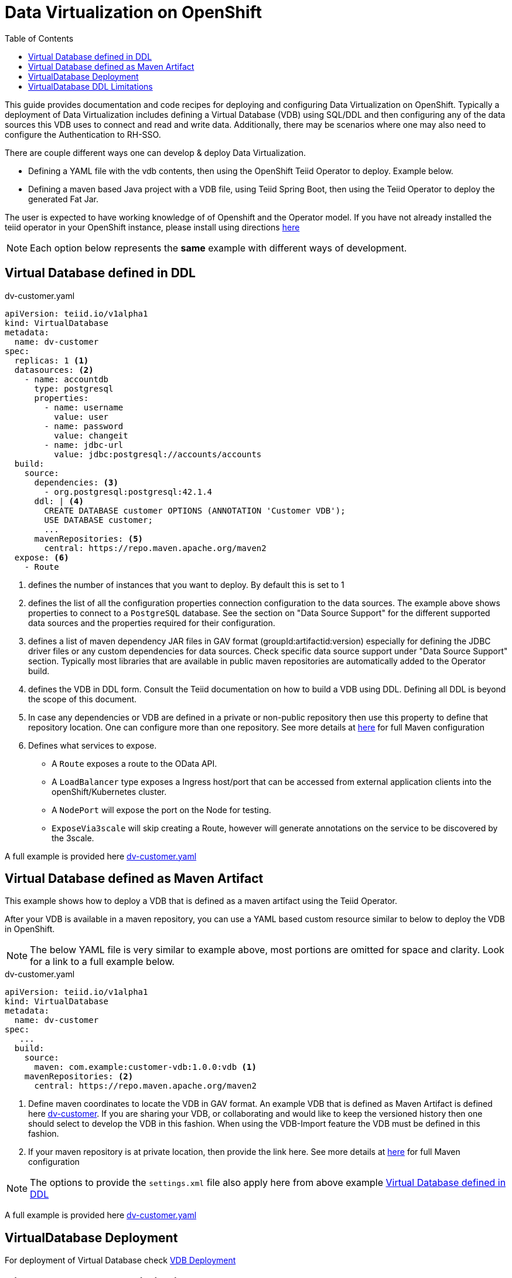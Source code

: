 :toc:

= Data Virtualization on OpenShift

This guide provides documentation and code recipes for deploying and configuring Data Virtualization on OpenShift. Typically a deployment of Data Virtualization includes defining a Virtual Database (VDB) using SQL/DDL and then configuring any of the data sources this VDB uses to connect and read and write data. Additionally, there may be scenarios where one may also need to configure the Authentication to RH-SSO.

There are couple different ways one can develop & deploy Data Virtualization.

- Defining a YAML file with the vdb contents, then using the OpenShift Teiid Operator to deploy. Example below.
- Defining a maven based Java project with a VDB file, using Teiid Spring Boot, then using the Teiid Operator to deploy the generated Fat Jar.

The user is expected to have working knowledge of of Openshift and the Operator model. If you have not already installed the teiid operator in your OpenShift instance, please install using directions xref:install-operator.adoc[here]

NOTE: Each option below represents the *same* example with different ways of development.

== Virtual Database defined in DDL [[YML_DDL]]

[source,yaml]
.dv-customer.yaml
----
apiVersion: teiid.io/v1alpha1
kind: VirtualDatabase
metadata:
  name: dv-customer
spec:
  replicas: 1 <1>
  datasources: <2>
    - name: accountdb
      type: postgresql
      properties:
        - name: username
          value: user
        - name: password
          value: changeit
        - name: jdbc-url
          value: jdbc:postgresql://accounts/accounts    
  build:
    source:
      dependencies: <3>
        - org.postgresql:postgresql:42.1.4
      ddl: | <4>
        CREATE DATABASE customer OPTIONS (ANNOTATION 'Customer VDB');
        USE DATABASE customer;
        ...
      mavenRepositories: <5>
        central: https://repo.maven.apache.org/maven2
  expose: <6>
    - Route
----

<1> defines the number of instances that you want to deploy. By default this is set to 1

<2> defines the list of all the configuration properties connection configuration to the data sources. The example above shows properties to connect to a `PostgreSQL` database. See the section on "Data Source Support" for the different supported data sources and the properties required for their configuration.

<3> defines a list of maven dependency JAR files in GAV format (groupId:artifactid:version) especially for defining the JDBC driver files or any custom dependencies for data sources. Check specific data source support under "Data Source Support" section. Typically most libraries that are available in public maven repositories are automatically added to the Operator build.

<4> defines the VDB in DDL form. Consult the Teiid documentation on how to build a VDB using DDL. Defining all DDL is beyond the scope of this document. 

<5> In case any dependencies or VDB are defined in a private or non-public repository then use this property to define that repository location. One can configure more than one repository. See more details at xref:private_maven_usage.adoc[here] for full Maven configuration

<6> Defines what services to expose. 
* A `Route` exposes a route to the OData API. 
* A `LoadBalancer` type exposes a Ingress host/port that can be accessed from external application clients into the openShift/Kubernetes cluster.
* A `NodePort` will expose the port on the Node for testing.
* `ExposeVia3scale` will skip creating a Route, however will generate annotations on the service to be discovered by the 3scale.

A full example is provided here link:https://github.com/teiid/teiid-operator/blob/master/deploy/crds/vdb_from_ddl.yaml[dv-customer.yaml]

== Virtual Database defined as Maven Artifact [[YML_MAVEN]]
This example shows how to deploy a VDB that is defined as a maven artifact using the Teiid Operator.

After your VDB is available in a maven repository, you can use a YAML based custom resource similar to below to deploy the VDB in OpenShift.

NOTE: The below YAML file is very similar to example above, most portions are omitted for space and clarity. Look for a link to a full example below.

[source, yaml]
.dv-customer.yaml
----
apiVersion: teiid.io/v1alpha1
kind: VirtualDatabase
metadata:
  name: dv-customer
spec:
   ...
  build:
    source: 
      maven: com.example:customer-vdb:1.0.0:vdb <1>
    mavenRepositories: <2>
      central: https://repo.maven.apache.org/maven2
----

<1> Define maven coordinates to locate the VDB in GAV format. An example VDB that is defined as Maven Artifact is defined here link:https://github.com/teiid/dv-customer[dv-customer]. If you are sharing your VDB, or collaborating and would like to keep the versioned history then one should select to develop the VDB in this fashion. When using the VDB-Import feature the VDB must be defined in this fashion.

<2> If your maven repository is at private location, then provide the link here. See more details at xref:private_maven_usage.adoc[here] for full Maven configuration

NOTE: The options to provide the `settings.xml` file also apply here from above example <<YML_DDL>>

A full example is provided here link:https://github.com/teiid/teiid-operator/blob/master/deploy/crs/vdb_from_maven.yaml[dv-customer.yaml]

== VirtualDatabase Deployment [[deployment-cr]]

For deployment of Virtual Database check xref:vdb-deployment.adoc[VDB Deployment]

== VirtualDatabase DDL Limitations

The above sections have shown different ways of configuring and deploying VDB, however the VDB is always built using DDL. To develop VDB using DDL please refer to Teiid's Reference Guide, which will provide details about different statements and syntax that Teiid supports.  When a VDB is being deployed in OpenShift as described above, the images that are generated needs to be in "immutable" state. That means, no matter how many times the image is stopped and started the same behavior must persist. However, when VDB is defined using the stataments like

[source, SQL]
----
IMPORT FOREIGN SCHEMA public FROM SERVER sampledb INTO accounts;
----

the metadata (schema) of the data source is imported at deployment time of the VDB, that happens when the image is being started. That also means image contents itself is being modified, which goes against the "immutable" principles of this architecture. However, as long as the underlaying data source always returns same metadata this is not an issue, if the data source returns different metadata each time image is started then that will be a issue. 

It is *strongly recommended* that instead of using above `IMPORT FOREIGN SCHEMA` statement, one can physically define all the metadata of the underlying source, such as all the tables, procedures and functions that data source represents, then the image contents will always remain constant.

Also, `IMPORT FOREIGN SCHEMA` statement is an expensive operation, as it needs to query the underlying physical data source every time a pod restarts, not only it is going to place strain on the underlying physical data source and amount of time it takes can vary on data source which will contribute to Pod startup time. Imagine if you are starting 100 pods at a given time, all of them accessing the physical data source all at the same time and brining down the data source. 

For these reasons, try to provide the full metadata rather than using above statement. There will be futher work to improve this process in upcoming releases.